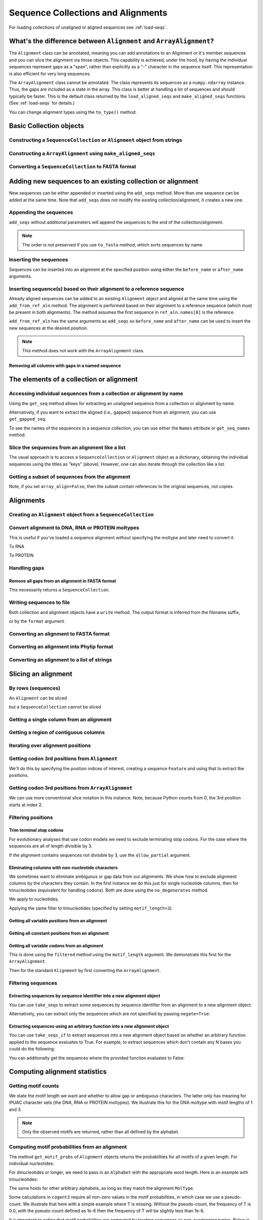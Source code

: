 .. jupyter-execute::
    :hide-code:

    import set_working_directory

Sequence Collections and Alignments
-----------------------------------

.. authors, Gavin Huttley, Kristian Rother, Patrick Yannul, Tom Elliott, Jan Kosinski

For loading collections of unaligned or aligned sequences see :ref:`load-seqs`.

What's the difference between ``Alignment`` and ``ArrayAlignment``?
^^^^^^^^^^^^^^^^^^^^^^^^^^^^^^^^^^^^^^^^^^^^^^^^^^^^^^^^^^^^^^^^^^^

The ``Alignment`` class can be annotated, meaning you can add annotations to an Alignment or it's member sequences and you can slice the alignment via those objects. This capability is achieved, under the hood, by having the individual sequences represent gaps as a "span", rather than explicitly as a "-" character in the sequence itself. This representation is also efficient for very long sequences.

The ``ArrayAlignment`` class cannot be annotated. The class represents its sequences as a ``numpy.ndarray`` instance. Thus, the gaps are included as a state in the array. This class is better at handling a lot of sequences and should typically be faster. This is the default class returned by the ``load_aligned_seqs`` and ``make_aligned_seqs`` functions. (See :ref:`load-seqs` for details.)

You can change alignment types using the ``to_type()`` method.

Basic Collection objects
^^^^^^^^^^^^^^^^^^^^^^^^

Constructing a ``SequenceCollection`` or ``Alignment`` object from strings
""""""""""""""""""""""""""""""""""""""""""""""""""""""""""""""""""""""""""

.. jupyter-execute::

    from cogent3 import make_aligned_seqs, make_unaligned_seqs

    dna = {"seq1": "ATGACC", "seq2": "ATCGCC"}
    seqs = make_aligned_seqs(data=dna, moltype="dna")
    print(type(seqs))
    seqs = make_unaligned_seqs(dna, moltype="dna")
    print(type(seqs))

Constructing a ``ArrayAlignment`` using ``make_aligned_seqs``
"""""""""""""""""""""""""""""""""""""""""""""""""""""""""""""

.. jupyter-execute::

    from cogent3 import make_aligned_seqs

    dna = {"seq1": "ATGACC", "seq2": "ATCGCC"}
    seqs = make_aligned_seqs(data=dna, moltype="dna", array_align=True)
    print(type(seqs))
    print(seqs)

Converting a ``SequenceCollection`` to FASTA format
"""""""""""""""""""""""""""""""""""""""""""""""""""

.. jupyter-execute::

    from cogent3 import load_unaligned_seqs

    seqs = load_unaligned_seqs("data/test.paml")
    print(seqs)

Adding new sequences to an existing collection or alignment
^^^^^^^^^^^^^^^^^^^^^^^^^^^^^^^^^^^^^^^^^^^^^^^^^^^^^^^^^^^^

New sequences can be either appended or inserted using the ``add_seqs`` method. More than one sequence can be added at the same time. Note that ``add_seqs`` does not modify the existing collection/alignment, it creates a new one.

Appending the sequences
"""""""""""""""""""""""

``add_seqs`` without additional parameters will append the sequences to the end of the collection/alignment.

.. jupyter-execute::

    from cogent3 import make_aligned_seqs

    aln = make_aligned_seqs(
        [("seq1", "ATGAA------"), ("seq2", "ATG-AGTGATG"), ("seq3", "AT--AG-GATG")],
        moltype="dna",
    )
    print(aln)
    new_seqs = make_aligned_seqs(
        [("seq0", "ATG-AGT-AGG"), ("seq4", "ATGCC------")], moltype="dna"
    )
    new_aln = aln.add_seqs(new_seqs)
    print(new_aln)

.. note:: The order is not preserved if you use ``to_fasta`` method, which sorts sequences by name.

Inserting the sequences
"""""""""""""""""""""""

Sequences can be inserted into an alignment at the specified position using either the ``before_name`` or ``after_name`` arguments.

.. jupyter-execute::

    new_aln = aln.add_seqs(new_seqs, before_name="seq2")
    print(new_aln)
    new_aln = aln.add_seqs(new_seqs, after_name="seq2")
    print(new_aln)

Inserting sequence(s) based on their alignment to a reference sequence
""""""""""""""""""""""""""""""""""""""""""""""""""""""""""""""""""""""

Already aligned sequences can be added to an existing ``Alignment`` object and aligned at the same time using the ``add_from_ref_aln`` method. The alignment is performed based on their alignment to a reference sequence (which must be present in both alignments). The method assumes the first sequence in ``ref_aln.names[0]`` is the reference.

.. jupyter-execute::

    from cogent3 import make_aligned_seqs

    aln = make_aligned_seqs(
        [("seq1", "ATGAA------"), ("seq2", "ATG-AGTGATG"), ("seq3", "AT--AG-GATG")],
        moltype="dna",
    )
    ref_aln = make_aligned_seqs(
        [("seq3", "ATAGGATG"), ("seq0", "ATG-AGCG"), ("seq4", "ATGCTGGG")],
        moltype="dna",
    )
    new_aln = aln.add_from_ref_aln(ref_aln)
    print(new_aln)

``add_from_ref_aln`` has the same arguments as ``add_seqs`` so ``before_name`` and ``after_name`` can be used to insert the new sequences at the desired position.

.. note:: This method does not work with the ``ArrayAlignment`` class.

Removing all columns with gaps in a named sequence
++++++++++++++++++++++++++++++++++++++++++++++++++

.. jupyter-execute::

    from cogent3 import make_aligned_seqs

    aln = make_aligned_seqs(
        [("seq1", "ATGAA---TG-"), ("seq2", "ATG-AGTGATG"), ("seq3", "AT--AG-GATG")],
        moltype="dna",
    )
    new_aln = aln.get_degapped_relative_to("seq1")
    print(new_aln)

The elements of a collection or alignment
^^^^^^^^^^^^^^^^^^^^^^^^^^^^^^^^^^^^^^^^^

Accessing individual sequences from a collection or alignment by name
"""""""""""""""""""""""""""""""""""""""""""""""""""""""""""""""""""""

Using the ``get_seq`` method allows for extracting an unaligned sequence from a collection or alignment by name.

.. jupyter-execute::

    from cogent3 import make_aligned_seqs

    aln = make_aligned_seqs(
        [("seq1", "ATGAA------"), ("seq2", "ATG-AGTGATG"), ("seq3", "AT--AG-GATG")],
        moltype="dna",
        array_align=False,
    )
    seq = aln.get_seq("seq1")
    seq.name
    type(seq)
    seq.is_gapped()

Alternatively, if you want to extract the aligned (i.e., gapped) sequence from an alignment, you can use ``get_gapped_seq``.

.. jupyter-execute::

    seq = aln.get_gapped_seq("seq1")
    seq.is_gapped()
    print(seq)

To see the names of the sequences in a sequence collection, you can use either the ``Names`` attribute or ``get_seq_names`` method.

.. jupyter-execute::

    aln.names
    aln.names

Slice the sequences from an alignment like a list
"""""""""""""""""""""""""""""""""""""""""""""""""

The usual approach is to access a ``SequenceCollection`` or ``Alignment`` object as a dictionary, obtaining the individual sequences using the titles as "keys" (above).  However, one can also iterate through the collection like a list.

.. jupyter-execute::

    from cogent3 import load_aligned_seqs, load_unaligned_seqs

    fn = "data/long_testseqs.fasta"
    seqs = load_unaligned_seqs(fn, moltype="dna")
    my_seq = seqs.seqs[0]
    my_seq[:24]
    str(my_seq[:24])
    type(my_seq)
    aln = load_aligned_seqs(fn, moltype="dna")
    aln.seqs[0][:24]
    print(aln.seqs[0][:24])

Getting a subset of sequences from the alignment
""""""""""""""""""""""""""""""""""""""""""""""""

.. jupyter-execute::

    from cogent3 import load_aligned_seqs

    aln = load_aligned_seqs("data/test.paml", moltype="dna")
    aln.names
    new = aln.take_seqs(["Human", "HowlerMon"])
    new.names

Note, if you set ``array_align=False``, then the subset contain references to the original sequences, not copies.

.. jupyter-execute::

    from cogent3 import load_aligned_seqs

    aln = load_aligned_seqs("data/test.paml", array_align=False, moltype="dna")
    seq = aln.get_seq("Human")
    new = aln.take_seqs(["Human", "HowlerMon"])
    id(new.get_seq("Human")) == id(aln.get_seq("Human"))

Alignments
^^^^^^^^^^

Creating an ``Alignment`` object from a ``SequenceCollection``
""""""""""""""""""""""""""""""""""""""""""""""""""""""""""""""

.. jupyter-execute::

    from cogent3 import load_unaligned_seqs
    from cogent3.core.alignment import Alignment

    seq = load_unaligned_seqs("data/test.paml")
    aln = Alignment(seq)
    fasta_1 = seq
    fasta_2 = aln
    assert fasta_1 == fasta_2

Convert alignment to DNA, RNA or PROTEIN moltypes
"""""""""""""""""""""""""""""""""""""""""""""""""

This is useful if you've loaded a sequence alignment without specifying the moltype and later need to convert it.

.. jupyter-execute::

    from cogent3 import make_aligned_seqs

    data = [("a", "ACG---"), ("b", "CCTGGG")]
    aln = make_aligned_seqs(data=data)
    dna = aln.to_dna()
    dna

To RNA

.. jupyter-execute::

    from cogent3 import make_aligned_seqs

    data = [("a", "ACG---"), ("b", "CCUGGG")]
    aln = make_aligned_seqs(data=data)
    rna = aln.to_rna()
    rna

To PROTEIN

.. jupyter-execute::

    from cogent3 import make_aligned_seqs

    data = [("x", "TYV"), ("y", "TE-")]
    aln = make_aligned_seqs(data=data)
    prot = aln.to_protein()
    prot

Handling gaps
"""""""""""""

Remove all gaps from an alignment in FASTA format
+++++++++++++++++++++++++++++++++++++++++++++++++

This necessarily returns a ``SequenceCollection``.

.. jupyter-execute::

    from cogent3 import load_aligned_seqs

    aln = load_aligned_seqs("data/primate_cdx2_promoter.fasta")
    degapped = aln.degap()
    print(type(degapped))

.. TODO the following should be preceded by a section describing the write method and format argument

Writing sequences to file
"""""""""""""""""""""""""

Both collection and alignment objects have a ``write`` method. The output format is inferred from the filename suffix,

.. jupyter-execute::

    from cogent3 import make_aligned_seqs

    dna = {"seq1": "ATGACC", "seq2": "ATCGCC"}
    aln = make_aligned_seqs(data=dna, moltype="dna")
    aln.write("sample.fasta")

or by the ``format`` argument.

.. jupyter-execute::

    aln.write("sample", format="fasta")

.. now clean the files up

.. jupyter-execute::

    from cogent3.util.io import remove_files

    remove_files(["sample", "sample.fasta"], error_on_missing=False)

Converting an alignment to FASTA format
"""""""""""""""""""""""""""""""""""""""

.. jupyter-execute::

    from cogent3 import load_aligned_seqs
    from cogent3.core.alignment import Alignment

    seq = load_aligned_seqs("data/long_testseqs.fasta")
    aln = Alignment(seq)
    fasta_align = aln

Converting an alignment into Phylip format
""""""""""""""""""""""""""""""""""""""""""

.. jupyter-execute::

    from cogent3 import load_aligned_seqs
    from cogent3.core.alignment import Alignment

    seq = load_aligned_seqs("data/test.paml")
    aln = Alignment(seq)
    got = aln.to_phylip()
    print(got)

Converting an alignment to a list of strings
""""""""""""""""""""""""""""""""""""""""""""

.. jupyter-execute::

    from cogent3 import load_aligned_seqs
    from cogent3.core.alignment import Alignment

    seq = load_aligned_seqs("data/test.paml")
    aln = Alignment(seq)
    string_list = aln.to_dict().values()

Slicing an alignment
^^^^^^^^^^^^^^^^^^^^

By rows (sequences)
"""""""""""""""""""

An ``Alignment`` can be sliced

.. jupyter-execute::

    from cogent3 import load_aligned_seqs

    fn = "data/long_testseqs.fasta"
    aln = load_aligned_seqs(fn, moltype="dna")
    print(aln[:24])

but a ``SequenceCollection`` cannot be sliced

.. jupyter-execute::
    :raises: TypeError

    from cogent3 import load_unaligned_seqs

    fn = "data/long_testseqs.fasta"
    seqs = load_unaligned_seqs(fn)
    print(seqs[:24])

Getting a single column from an alignment
"""""""""""""""""""""""""""""""""""""""""

.. jupyter-execute::

    from cogent3 import load_aligned_seqs

    seq = load_aligned_seqs("data/test.paml")
    column_four = aln[3]

Getting a region of contiguous columns
""""""""""""""""""""""""""""""""""""""

.. jupyter-execute::

    from cogent3 import load_aligned_seqs

    aln = load_aligned_seqs("data/long_testseqs.fasta")
    region = aln[50:70]

Iterating over alignment positions
""""""""""""""""""""""""""""""""""

.. jupyter-execute::

    from cogent3 import load_aligned_seqs

    aln = load_aligned_seqs("data/primate_cdx2_promoter.fasta")
    col = aln[113:115].iter_positions()
    type(col)
    list(col)

Getting codon 3rd positions from ``Alignment``
""""""""""""""""""""""""""""""""""""""""""""""

We'll do this by specifying the position indices of interest, creating a sequence ``Feature`` and using that to extract the positions.

.. jupyter-execute::

    from cogent3 import make_aligned_seqs

    aln = make_aligned_seqs(
        data={"seq1": "ATGATGATG---", "seq2": "ATGATGATGATG"}, array_align=False
    )
    list(range(len(aln))[2::3])
    indices = [(i, i + 1) for i in range(len(aln))[2::3]]
    indices
    pos3 = aln.add_feature(biotype="pos3", name="pos3", spans=indices)
    pos3 = pos3.get_slice()
    print(pos3)

Getting codon 3rd positions from ``ArrayAlignment``
"""""""""""""""""""""""""""""""""""""""""""""""""""

We can use more conventional slice notation in this instance. Note, because Python counts from 0, the 3rd position starts at index 2.

.. jupyter-execute::

    from cogent3 import make_aligned_seqs

    aln = make_aligned_seqs(
        data={"seq1": "ATGATGATG---", "seq2": "ATGATGATGATG"}, array_align=True
    )
    pos3 = aln[2::3]
    print(pos3)

.. _filter-positions:

Filtering positions
"""""""""""""""""""

Trim terminal stop codons
+++++++++++++++++++++++++

For evolutionary analyses that use codon models we need to exclude terminating stop codons. For the case where the sequences are all of length divisible by 3.

.. jupyter-execute::

    from cogent3 import make_aligned_seqs

    aln = make_aligned_seqs(
        data={"seq1": "ACGTAA---", "seq2": "ACGACA---", "seq3": "ACGCAATGA"},
        moltype="dna",
    )
    new = aln.trim_stop_codons()
    print(new)

If the alignment contains sequences not divisible by 3, use the ``allow_partial`` argument.

.. jupyter-execute::

    aln = make_aligned_seqs(
        data={
            "seq1": "ACGTAA---",
            "seq2": "ACGAC----",  # terminal codon incomplete
            "seq3": "ACGCAATGA",
        },
        moltype="dna",
    )
    new = aln.trim_stop_codons(allow_partial=True)
    print(new)

Eliminating columns with non-nucleotide characters
++++++++++++++++++++++++++++++++++++++++++++++++++

We sometimes want to eliminate ambiguous or gap data from our alignments. We show how to exclude alignment columns by the characters they contain. In the first instance we do this just for single nucleotide columns, then for trinucleotides (equivalent for handling codons). Both are done using the ``no_degenerates`` method.

.. jupyter-execute::

    from cogent3 import make_aligned_seqs

    aln = make_aligned_seqs(
        data=[
            ("seq1", "ATGAAGGTG---"),
            ("seq2", "ATGAAGGTGATG"),
            ("seq3", "ATGAAGGNGATG"),
        ],
        moltype="dna",
    )

We apply to nucleotides,

.. jupyter-execute::

    nucs = aln.no_degenerates()
    print(nucs)

Applying the same filter to trinucleotides (specified by setting ``motif_length=3``).

.. jupyter-execute::

    trinucs = aln.no_degenerates(motif_length=3)
    print(trinucs)

Getting all variable positions from an alignment
++++++++++++++++++++++++++++++++++++++++++++++++

.. jupyter-execute::

    from cogent3 import load_aligned_seqs

    aln = load_aligned_seqs("data/long_testseqs.fasta")
    pos = aln.variable_positions()
    just_variable_aln = aln.take_positions(pos)
    print(just_variable_aln[:10])

Getting all constant positions from an alignment
++++++++++++++++++++++++++++++++++++++++++++++++

.. jupyter-execute::

    from cogent3 import load_aligned_seqs

    aln = load_aligned_seqs("data/long_testseqs.fasta")
    pos = aln.variable_positions()
    just_constant_aln = aln.take_positions(pos, negate=True)
    print(just_constant_aln[:10])

Getting all variable codons from an alignment
+++++++++++++++++++++++++++++++++++++++++++++

This is done using the ``filtered`` method using the ``motif_length`` argument. We demonstrate this first for the ``ArrayAlignment``.

.. jupyter-execute::

    from cogent3 import load_aligned_seqs

    aln = load_aligned_seqs("data/long_testseqs.fasta")
    variable_codons = aln.filtered(
        lambda x: len(set(map(tuple, x))) > 1, motif_length=3
    )
    print(just_variable_aln[:9])

Then for the standard ``Alignment`` by first converting the ``ArrayAlignment``.

.. jupyter-execute::

    aln = aln.to_type(array_align=False)
    variable_codons = aln.filtered(lambda x: len(set("".join(x))) > 1, motif_length=3)
    print(just_variable_aln[:9])

Filtering sequences
"""""""""""""""""""

Extracting sequences by sequence identifier into a new alignment object
+++++++++++++++++++++++++++++++++++++++++++++++++++++++++++++++++++++++

You can use ``take_seqs`` to extract some sequences by sequence identifier from an alignment to a new alignment object:

.. jupyter-execute::

    from cogent3 import load_aligned_seqs

    aln = load_aligned_seqs("data/long_testseqs.fasta")
    aln.take_seqs(["Human", "Mouse"])

Alternatively, you can extract only the sequences which are not specified by passing ``negate=True``:

.. jupyter-execute::

    aln.take_seqs(["Human", "Mouse"], negate=True)

Extracting sequences using an arbitrary function into a new alignment object
++++++++++++++++++++++++++++++++++++++++++++++++++++++++++++++++++++++++++++

You can use ``take_seqs_if`` to extract sequences into a new alignment object based on whether an arbitrary function applied to the sequence evaluates to True. For example, to extract sequences which don't contain any N bases you could do the following:

.. jupyter-execute::

    from cogent3 import make_aligned_seqs

    aln = make_aligned_seqs(
        data=[
            ("seq1", "ATGAAGGTG---"),
            ("seq2", "ATGAAGGTGATG"),
            ("seq3", "ATGAAGGNGATG"),
        ],
        moltype="dna",
    )

    def no_N_chars(s):
        return "N" not in s

    aln.take_seqs_if(no_N_chars)

You can additionally get the sequences where the provided function evaluates to False:

.. jupyter-execute::

    aln.take_seqs_if(no_N_chars, negate=True)

Computing alignment statistics
^^^^^^^^^^^^^^^^^^^^^^^^^^^^^^

Getting motif counts
""""""""""""""""""""

We state the motif length we want and whether to allow gap or ambiguous characters. The latter only has meaning for IPUAC character sets (the DNA, RNA or PROTEIN moltypes). We illustrate this for the DNA moltype with motif lengths of 1 and 3.

.. jupyter-execute::

    from cogent3 import make_aligned_seqs

    aln = make_aligned_seqs(
        data=[
            ("seq1", "ATGAAGGTG---"),
            ("seq2", "ATGAAGGTGATG"),
            ("seq3", "ATGAAGGNGATG"),
        ],
        moltype="dna",
    )
    counts = aln.counts()
    print(counts)
    counts = aln.counts(motif_length=3)
    print(counts)
    counts = aln.counts(include_ambiguity=True)
    print(counts)

.. note::

    Only the observed motifs are returned, rather than all defined by the alphabet.

Computing motif probabilities from an alignment
"""""""""""""""""""""""""""""""""""""""""""""""

The method ``get_motif_probs`` of ``Alignment`` objects returns the probabilities for all motifs of a given length. For individual nucleotides:

.. jupyter-execute::

    from cogent3 import load_aligned_seqs

    aln = load_aligned_seqs("data/primate_cdx2_promoter.fasta", moltype="dna")
    motif_probs = aln.get_motif_probs()
    print(motif_probs)

For dinucleotides or longer, we need to pass in an ``Alphabet`` with the appropriate word length. Here is an example with trinucleotides:

.. jupyter-execute::

    from cogent3 import DNA, load_aligned_seqs

    trinuc_alphabet = DNA.alphabet.get_word_alphabet(3)
    aln = load_aligned_seqs("data/primate_cdx2_promoter.fasta", moltype="dna")
    motif_probs = aln.get_motif_probs(alphabet=trinuc_alphabet)
    for m in sorted(motif_probs, key=lambda x: motif_probs[x], reverse=True):
        print("%s  %.3f" % (m, motif_probs[m]))

The same holds for other arbitrary alphabets, as long as they match the alignment ``MolType``.

Some calculations in ``cogent3`` require all non-zero values in the motif probabilities, in which case we use a pseudo-count. We illustrate that here with a simple example where T is missing. Without the pseudo-count, the frequency of T is 0.0, with the pseudo-count defined as 1e-6 then the frequency of T will be slightly less than 1e-6.

.. jupyter-execute::

    aln = make_aligned_seqs(data=[("a", "AACAAC"), ("b", "AAGAAG")], moltype="dna")
    motif_probs = aln.get_motif_probs()
    assert motif_probs["T"] == 0.0
    motif_probs = aln.get_motif_probs(pseudocount=1e-6)
    assert 0 < motif_probs["T"] <= 1e-6

It is important to notice that motif probabilities are computed by treating sequences as non-overlapping tuples. Below is a very simple pair of identical sequences where there are clearly 2 'AA' dinucleotides per sequence but only the first one is 'in-frame' (frame width = 2).

We then create a dinucleotide ``Alphabet`` object and use this to get dinucleotide probabilities. These frequencies are determined by breaking each aligned sequence up into non-overlapping dinucleotides and then doing a count. The expected value for the 'AA' dinucleotide in this case will be 2/8 = 0.25.

.. jupyter-execute::

    seqs = [("a", "AACGTAAG"), ("b", "AACGTAAG")]
    aln = make_aligned_seqs(data=seqs, moltype="dna")
    dinuc_alphabet = DNA.alphabet.get_word_alphabet(2)
    motif_probs = aln.get_motif_probs(alphabet=dinuc_alphabet)
    assert motif_probs["AA"] == 0.25

What about counting the total incidence of dinucleotides including those not in-frame?  A naive application of the Python string object's count method will not work as desired either because it "returns the number of non-overlapping occurrences".

.. jupyter-execute::

    seqs = [("my_seq", "AAAGTAAG")]
    aln = make_aligned_seqs(data=seqs, moltype="dna")
    my_seq = aln.get_seq("my_seq")
    my_seq.count("AA")
    "AAA".count("AA")
    "AAAA".count("AA")

To count all occurrences of a given dinucleotide in a DNA sequence, one could use a standard Python approach such as list comprehension:

.. jupyter-execute::

    from cogent3 import make_seq

    seq = make_seq(moltype="dna", seq="AAAGTAAG")
    seq
    di_nucs = [seq[i : i + 2] for i in range(len(seq) - 1)]
    sum([nn == "AA" for nn in di_nucs])

Working with alignment gaps
"""""""""""""""""""""""""""

Filtering extracted columns for the gap character
+++++++++++++++++++++++++++++++++++++++++++++++++

.. jupyter-execute::

    from cogent3 import load_aligned_seqs

    aln = load_aligned_seqs("data/primate_cdx2_promoter.fasta")
    col = aln[113:115].iter_positions()
    c1, c2 = list(col)
    c1, c2
    list(filter(lambda x: x == "-", c1))
    list(filter(lambda x: x == "-", c2))

Calculating the gap fraction
++++++++++++++++++++++++++++

.. jupyter-execute::

    from cogent3 import load_aligned_seqs

    aln = load_aligned_seqs("data/primate_cdx2_promoter.fasta")
    for column in aln[113:150].iter_positions():
        ungapped = list(filter(lambda x: x == "-", column))
        gap_fraction = len(ungapped) * 1.0 / len(column)
        print(gap_fraction)

Extracting maps of aligned to unaligned positions (i.e., gap maps)
++++++++++++++++++++++++++++++++++++++++++++++++++++++++++++++++++

It's often important to know how an alignment position relates to a position in one or more of the sequences in the alignment. The ``gap_maps`` method of the individual sequences is useful for this. To get a map of sequence to alignment positions for a specific sequence in your alignment, do the following:

.. jupyter-execute::

    from cogent3 import make_aligned_seqs

    aln = make_aligned_seqs(
        data=[
            ("seq1", "ATGAAGG-TG--"),
            ("seq2", "ATG-AGGTGATG"),
            ("seq3", "ATGAAG--GATG"),
        ],
        moltype="dna",
    )
    seq_to_aln_map = aln.get_gapped_seq("seq1").gap_maps()[0]

It's now possible to look up positions in the ``seq1``, and find out what they map to in the alignment:

.. jupyter-execute::

    seq_to_aln_map[3]
    seq_to_aln_map[8]

This tells us that in position 3 in ``seq1`` corresponds to position 3 in ``aln``, and that position 8 in ``seq1`` corresponds to position 9 in ``aln``.

Notice that we grabbed the first result from the call to ``gap_maps``. This is the sequence position to alignment position map. The second value returned is the alignment position to sequence position map, so if you want to find out what sequence positions the alignment positions correspond to (opposed to what alignment positions the sequence positions correspond to) for a given sequence, you would take the following steps:

.. jupyter-execute::

    aln_to_seq_map = aln.get_gapped_seq("seq1").gap_maps()[1]
    aln_to_seq_map[3]
    aln_to_seq_map[8]

If an alignment position is a gap, and therefore has no corresponding sequence position, you'll get a ``KeyError``.

.. jupyter-execute::
    :raises: KeyError

    seq_pos = aln_to_seq_map[7]

.. note:: The first position in alignments and sequences is always numbered position 0.

Filtering alignments based on gaps
++++++++++++++++++++++++++++++++++

.. note:: An alternate, computationally faster, approach to removing gaps is to use the ``filtered`` method as discussed in :ref:`filter-positions`.

The ``omit_gap_runs`` method can be applied to remove long stretches of gaps in an alignment. In the following example, we remove sequences that have more than two adjacent gaps anywhere in the aligned sequence.

.. jupyter-execute::

    aln = make_aligned_seqs(
        data=[
            ("seq1", "ATGAA---TG-"),
            ("seq2", "ATG-AGTGATG"),
            ("seq3", "AT--AG-GATG"),
        ],
        moltype="dna",
    )
    print(aln.omit_gap_runs(2))

If instead, we just wanted to remove positions from the alignment which are gaps in more than a certain percentage of the sequences, we could use the ``omit_gap_pos`` function. For example:

.. jupyter-execute::

    aln = make_aligned_seqs(
        data=[
            ("seq1", "ATGAA---TG-"),
            ("seq2", "ATG-AGTGATG"),
            ("seq3", "AT--AG-GATG"),
        ],
        moltype="dna",
    )
    print(aln.omit_gap_pos(0.40))

If you wanted to remove sequences which contain more than a certain percent gap characters, you could use the ``omit_gap_seqs`` method. This is commonly applied to filter partial sequences from an alignment.

.. jupyter-execute::

    aln = make_aligned_seqs(
        data=[
            ("seq1", "ATGAA------"),
            ("seq2", "ATG-AGTGATG"),
            ("seq3", "AT--AG-GATG"),
        ],
        moltype="dna",
    )
    filtered_aln = aln.omit_gap_seqs(0.50)
    print(filtered_aln)

Note that following this call to ``omit_gap_seqs``, the 4th column of ``filtered_aln`` is 100% gaps. This is generally not desirable, so a call to ``omit_gap_seqs`` is frequently followed with a call to ``omit_gap_pos`` with no parameters -- this defaults to removing positions which are all gaps:

.. jupyter-execute::

    print(filtered_aln.omit_gap_pos())
